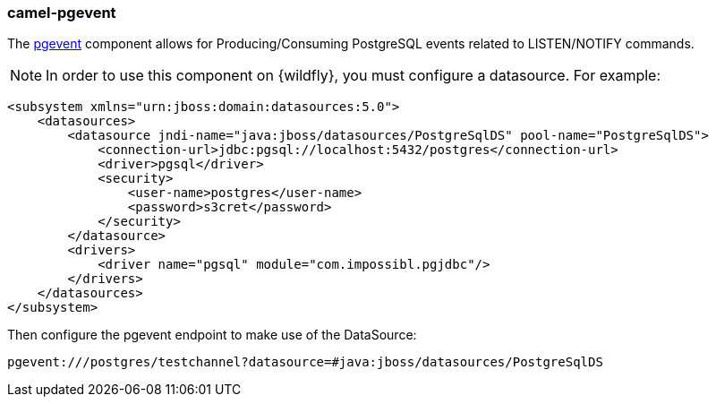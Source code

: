 ### camel-pgevent

The http://camel.apache.org/pgevent.html[pgevent,window=_blank] component allows for Producing/Consuming PostgreSQL events related to LISTEN/NOTIFY commands.

[NOTE]
====
In order to use this component on {wildfly}, you must configure a datasource. For example:
====

[source,xml,options="nowrap"]
----
<subsystem xmlns="urn:jboss:domain:datasources:5.0">
    <datasources>
        <datasource jndi-name="java:jboss/datasources/PostgreSqlDS" pool-name="PostgreSqlDS">
            <connection-url>jdbc:pgsql://localhost:5432/postgres</connection-url>
            <driver>pgsql</driver>
            <security>
                <user-name>postgres</user-name>
                <password>s3cret</password>
            </security>
        </datasource>
        <drivers>
            <driver name="pgsql" module="com.impossibl.pgjdbc"/>
        </drivers>
    </datasources>
</subsystem>
----

Then configure the pgevent endpoint to make use of the DataSource:

[source,java,options="nowrap"]
----
pgevent:///postgres/testchannel?datasource=#java:jboss/datasources/PostgreSqlDS
----
